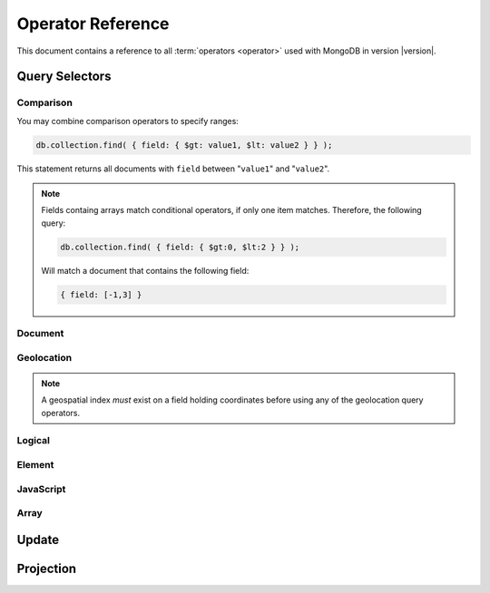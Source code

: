 ==================
Operator Reference
==================

.. default-domain:: mongodb
.. highlight:: javascript

This document contains a reference to all :term:`operators <operator>`
used with MongoDB in version |version|.

.. _query-selectors:

Query Selectors
---------------

Comparison
~~~~~~~~~~

.. operator:: $lt

   The :operator:`$lt` comparison operator provides the ability to select
   documents where a field is less than (e.g. "``<``") a value:

   .. code-block:: javascript

       db.collection.find( { field: { $lt: value } } );

   This query returns all documents in ``collection`` where a value
   of ``field`` is less than the specified "``value``".

.. operator:: $gt

   The :operator:`$gt` comparison operator provides the ability to select
   documents where a field is greater than (e.g. "``>``") a value:

   .. code-block:: javascript

      db.collection.find( { field: { $gt: value } } );

   This query returns all documents in ``collection`` where a value
   of ``field`` is greater than the specified "``value``".

   If "``field``" holds an array, only one value in the array needs to
   be greater than the specified "``value``" to produce a succesful
   match.

.. operator:: $lte

   The :operator:`$lte` comparison operator provides the ability to select
   documents where a field is less than or equal to (e.g. "``<=``") a
   value:

   .. code-block:: javascript

      db.collection.find( { field: { $lte: value } } );

   This query returns all documents in ``collection`` where the value
   of ``field`` less than or equal to the specified "``value``".

.. operator:: $gte

   The :operator:`$gte` comparison operator provides the ability to select
   documents where a field is greater than or equal to (e.g. "``>=``") a
   value:

   .. code-block:: javascript

      db.collection.find( { field: { $gte: value } } );

   This query returns all documents in ``collection`` where the value
   of ``field`` greater than or equal to the specified "``value``".

You may combine comparison operators to specify ranges:

.. code-block:: javascript

   db.collection.find( { field: { $gt: value1, $lt: value2 } } );

This statement returns all documents with ``field`` between
"``value1``" and "``value2``".

.. note::

   Fields containg arrays match conditional operators, if only one
   item matches. Therefore, the following query:

   .. code-block:: javascript

      db.collection.find( { field: { $gt:0, $lt:2 } } );

   Will match a document that contains the following field:

   .. code-block:: javascript

      { field: [-1,3] }

Document
~~~~~~~~

.. operator:: $all

   The :operator:`$all` operator matches a minimum set of elements that must
   be present in a document's ``field``, as in the following example:

   .. code-block:: javascript

      db.collection.find( { field: { $all: [ 1, 2 , 3 ] } } );

   This returns all documents in ``collection`` where the value of
   ``field`` is an array that is equivalent to or a superset of "``[
   1, 2, 3, ]``". The :operator:`$all` operator will not return any arrays
   that are subsets; for example, the above query matches "``{ field: [
   1, 2, 3, 4] }``" but not "``{ field: [ 2, 3 ] }``".

   .. note::

      In most cases, MongoDB does not treat arrays as sets. This
      operator provides a notable exception to this general approach

.. operator:: $exists

   The :operator:`$exists` operator tests documents for the existence
   of a field. The :operator:`$exists` operator accepts either true and
   false values. For example:

   .. code-block:: javascript

        db.collection.find( { field: { $exists: true } );

   returns all documents in ``collection`` that have ``field``, while:

   .. code-block:: javascript

      db.collection.find( { field: { $exists: false } );

   returns all documents in ``collection`` that do *not* have ``field``
   specified.

.. operator:: $ne

   The :operator:`$ne` operator returns documents where a field is not
   equal to the specified value. The following command:

   .. code-block:: javascript

      db.collection.find( { field: { $ne: 100 } } );

   returns all documents in ``collection`` with ``field`` that does not
   equal 100.

.. operator:: $in

   The :operator:`$in` operator allows you to specify a set of possible
   matches for any value. Consider the following form:

   .. code-block:: javascript

      db.collection.find( { field: { $in: array } } );

   Here, :operator:`$in` returns all documents in ``collection`` where
   ``field`` has a value included in ``array``. This is analogous to
   the ``IN`` modifier in SQL. For example:

   .. code-block:: javascript

      db.collection.find( { age: { $in: [ 1, 2, 3, 5, 7, 11 } } );

   returns all documents in ``collection`` with an "``age``" field
   that is *one* of the first six prime numbers, including all of the
   following documents:

   .. code-block:: javascript

      { age: 7 }
      { age: 11 }
      { age: 3 }

   When the field that :operator:`$in` inspects (i.e. ``age`` in the
   above example) is itself an array, only *one* of the values in the
   array must match *one* of the values in the :operator:`$in`
   array. Therefore, the following query:

   .. code-block:: javascript

      db.collection.find( { a: { $in: [1, 2] } } )

   will match both of the following documents:

   .. code-block:: javascript

      { a: [ 1, 3, 5, 7, 9 ] }
      { a: [ 0, 2, 4, 6, 8 ] }

.. operator:: $nin

   The :operator:`$nin` operator provides a "not in," as the inverse of
   :operator:`$in`. For example:

   .. code-block:: javascript

      db.collection.find( { age: { $nin: [ 3, 5, 7 } } );

   returns all documents in ``collection`` where the value of ``age``
   is *not* 3, 5, or 7.

.. _geolocation-operators:

Geolocation
~~~~~~~~~~~

.. note::

   A geospatial index *must* exist on a field holding coordinates
   before using any of the geolocation query operators.

.. operator:: $near

   The :operator:`$near` operator takes an argument, coordinates in
   the form of "``[x, y]``", and returns a list of objects sorted
   by distance from those coordinates. See the following example:

   .. code-block:: javascript

      db.collection.find( { location: { $near: [100,100] } } );

   This query will return 100 ordered records with a ``location``
   field in ``collection``. Specify a different limit using the
   :func:`limit()`, or another :ref:`geolocation operator
   <geolocation-operators>`, or a non-geospatial operator to limit the
   results of the query.

.. operator:: $maxDistance

   The :operator:`$maxDistance` operator specifies an upper bound to limit
   the results of a geolocation query. See below, where the
   :operator:`$maxDistance` operator narrows the results of the
   :operator:`$near` query:

   .. code-block:: javascript

      db.collection.find( { location: { $near: [100,100], $maxDistance: 10 } } );

   This query will return documents with ``location`` fields from
   ``collection`` that have values with a distance of 5 or fewer units
   from the point ``[100,100]``. :operator:`$near` returns results
   ordered by their distance from ``[100,100]``. This operation will
   return the first 100 results unless you modify the query with the
   :func:`limit()` method.

   Specify the value of the :operator:`$maxDistance` argument in the
   same units as the document coordinate system.

.. operator:: $within

   The :operator:`$within` operator allows you to select items that exist
   within a shape on a coordinate system. This operator uses the
   following syntax:

   .. code-block:: javascript

      db.collection.find( { location: { $within: { shape } } } );

   Replace ``{ shape }`` with a document that describes a shape. The
   :operator:`$within` command supports three shapes. These shapes and the
   relevant expressions follow:

   - Rectangles. Use the :operator:`$box` shape, consider the following
     variable and :operator:`$within` document:

     .. code-block:: javascript

        db.collection.find( { location: { $within: { $box: [[100,0], [120,100]] } } } );

     Here a box, "``[[100,120], [100,0]]``" describes the parameter
     for the query. As a minimum, you must specify the lower-left and
     upper-right corners of the box.

   - Circles. Specify circles in the following form:

     .. code-block:: javascript

        db.collection.find( { location: { $within: { $circle: [ center, radius } } } );

   - Polygons. Specify polygons with an array of points. See the
     following example:

     .. code-block:: javascript

        db.collection.find( { location: { $within: { $box: [[100,120], [100,100], [120,100], [240,200]] } } } );

     The last point of a polygon is implicitly connected to the first
     point.

   All shapes include the border of the shape as part of the shape,
   although this is subject to the imprecision of floating point
   numbers.

.. operator:: $uniqueDocs

   When using the :dbcommand:`geoNear`, if document contains more than
   one field with coordinate values, MongoDB will return the same
   document multiple times. When using the :operator:`$within`,
   however, MongoDB provides opposite behavior: if a document contains
   more than one field with coordinate values, MongoDB will only
   return the document once.

   The :operator:`$uniqueDocs` operator overrides these default
   behaviors.

   By specifying "``$uniqueDocs: false``" in a :operator:`$within`
   query, will cause the query to return a single document multiple
   times if there is more than one match.

   By contrast, if you specify "``uniqueDocs: true``" as an option to
   the a :dbcommand:`geoNear` command, then :dbcommand:`geoNear` only
   returns a single document even if there are multiple matches.

   You cannot specify :operator:`$uniqueDocs` with :operator:`$near`
   or haystack queries.

Logical
~~~~~~~

.. operator:: $or

   .. versionadded:: 1.6

   The :operator:`$or` operator provides a Boolean ``OR`` expression in
   queries. Use :operator:`$or` to match documents against two or more
   expressions. For example:

   .. code-block:: javascript

      db.collection.find( { $or [ { key1: value1 }, { key2: value2} ] } );

   returns all documents in ``collection`` that *either* have a
   ``key1`` field with ``value1`` *or* a ``key2`` field with ``value2``.

   You may specify a field and then use the :operator:`$or` operator to
   further narrow results. Consider the following:

   .. code-block:: javascript

      db.collection.find( { age: "19", $or [ { key1: value1 }, { key2: value2} ] } );

   This query returns all documents in ``collection`` with an ``age``
   field that has the value ``19``, and *either* a ``key1`` field with
   ``value1`` *or* a ``key2`` field with ``value2``.

   .. versionadded: 2.0
      You may nest :operator:`$or` operations; however, these
      expressions are not as efficiently optimized as top-level
      :operator:`$or` operations.

.. operator:: $nor

   The :operator:`$nor` operators provides a Boolean ``NOR`` expression in
   queries. :operator:`$nor` is the functional inverse of :operator:`$or`. Use
   :operator:`$nor` to exclude documents that have fields with specific
   values. For example:

   .. code-block:: javascript

      db.collection.find( { $nor [ { key1: value1 }, { key2: value2} ] } );

   returns all documents in ``collection`` that have *neither* a
   ``key1`` field with ``value1`` *nor* a ``key2`` field with
   ``value2``.

.. operator:: $and

   .. versionadded:: 2.0

   The :operator:`$and` operator provides a Boolean ``AND`` expression in
   queries. Use :operator:`$and` to return the documents that satisfy *all*
   included expressions. For example:

   .. code-block:: javascript

      db.collection.find( { $and [ { key1: value1 }, { key2: value2} ] } );

   returns all documents in ``collection`` that have *both* a
   ``key1`` field with ``value1`` *and* a ``key2`` field with
   ``value2``.

.. operator:: $not

   :operator:`$not` is a meta operator used to reverse the operation
   of a standard operator. If a document does not match a query statement,
   passing that query statement to the :operator:`$not` will return
   that document. The operation of :operator:`$not` is consistent with
   the behavior of other operators, but may yield unexpected results
   with some data types, like arrays.

   :operator:`$not` only affects *other operators*, and is unable to
   check fields and documents independently. Use :operator:`$ne` to
   test the contents of fields directly and :operator:`$nor` for
   logical disjunctions.

   Consider the following example of :operator:`$not`:

   .. code-block:: javascript

      db.collection.find( { field: { $not: { $type: 2 } } } );

   This query returns all documents in ``collection`` where ``field``
   is *not* a string, using the :operator:`$type` operator.

   .. note::

      The :operator:`$not` operator does not support operations with
      :operator:`$regex`.

      When using :operator:`$not`, pass all regular expressions using
      the native BSON type. For example, consider the following
      expression fragment  in Python, using the PyMongo driver:

      .. code-block:: python

        { "$not": re.compile("acme.*corp")}

   .. seealso:: The :operator:`$type` operator, used in the above example.

Element
~~~~~~~

.. operator:: $type

   The :operator:`$type` operator matches field values with a specific data
   type. :operator:`$type` operator allows you to narrow results based on any
   :term:`BSON` type. For example:

   .. code-block:: javascript

        db.collection.find( { field: { $type: 2 } } );

   returns all documents in ``collection`` where the value of
   ``field`` is a string. Consider the following chart for the
   available types and their corresponding numbers.

   =======================  ==========
   **Type**                 **Number**
   -----------------------  ----------
   Double                       1
   String                       2
   Object                       3
   Array                        4
   Binary data                  5
   Object id                    7
   Boolean                      8
   Date                         9
   Null                        10
   Regular Expression          11
   JavaScript                  13
   Symbol                      14
   JavaScript (with scope)     15
   32-bit integer              16
   Timestamp                   17
   64-bit integer              18
   Min key                    255
   Max key                    127
   =======================  ==========

.. operator:: $regex

   The :operator:`$regex` operator provides regular expression capabilities in
   queries. The following examples are equivalent:

   .. code-block:: javascript

      db.collection.find( { field: /acme.*corp/i } );
      db.collection.find( { field: { $regex: 'acme.*corp', $options: 'i' } } );

   These expressions match all documents in ``collection`` where the
   value of ``field`` matches the case-insensitive regular expression
   "``acme.*corp``".

   :operator:`$regex` uses "Perl Compatible Regular Expressions" (PCRE) as the
   matching engine. This provides four option flags:

   - ``i`` toggles case insensitivity, and allows all letters in the
     pattern to match upper and lower cases.

   - ``m`` toggles multiline regular expression. Without this option,
     all regular expression match within one line.

     If there are no newline characters (e.g. "``\n``") or no
     start/end of line construct, the ``m`` option has no effect.

   - ``x`` toggles an "extended" capability. When set,
     :operator:`$regex` ignores all white space characters unless
     escaped or included in a character class.

     Additionally, it ignores characters between an un-escaped ``#``
     character and the next new line, so that you may include comments
     in complicated patterns. This only applies to data characters;
     white space characters may never appear within special character
     sequences in a pattern.

     The ``x`` option does not affect the handling of the VT character
     (i.e. code 11.)

   - ``s`` allows the dot (e.g. "``.``") character to match all
     characters *including* newline characters.

     .. versionadded:: 1.9.0

   :option:`$regex` only provides the ``i` and ``m`` options in the
   short JavaScript syntax (i.e. "``/acme.*corp/i``"). To use "``x``
   and "``s``" you must use the ":operator:`$regex`" operator with the
   ":operator:`$options`" syntax.

   To combine a regular expression match with other operators, you
   need to specify the ":operator:`$regex`" operator. For example:

   .. code-block:: javascript

      db.collection.find( { field: $regex: /acme.*corp/i, $nin: [ 'acmeblahcorp' } );

   This expression returns all instances of ``field`` in
   ``collection`` that match the case insensitive regular expression
   "``acme.*corp``" that *don't* match "``acmeblahcorp``".

   :operator:`$regex` uses :term:`indexes <index>` only when the
   regular expression has an anchor for the beginning (i.e. "``^``")
   of a string. Additionally, while "``/^a/``", "``/^a.*/``", and
   "``/^a.*$/``" are equivalent, they have different performance
   characteristics. All of these expressions use an index if an
   appropriate index exists; however, "``/^a.*/``", and "``/^a.*$/``"
   are slower. "``/^a/``" can stop scanning after matching the prefix.

.. operator:: $mod

   The :operator:`$mod` operator performs a fast "modulo" query, to
   reduce the need for expensive :operator:`$where` operator in some
   cases. :operator:`$mod` performs a modulo operation on the value of
   a field, and returns all documents that with the specified remainder value. For
   example:

   .. code-block:: javascript

      db.collection.find( { field: { $mod: [ d, m ] } } );

   returns all documents in ``collection`` with a remainder of ``m``,
   with a divisor of ``d``. This replaces the following
   :operator:`$where` operation:

   .. code-block:: javascript

      db.collection.find( "field % d == m" );

JavaScript
~~~~~~~~~~

.. operator:: $where

   Use the :operator:`$where` operator to pass a string containing a
   JavaScript expression to the query system to provide greater
   flexibility with queries. Consider the following:

   .. code-block:: javascript

      db.collection.find( { $where: "this.a == this.b" } );

   .. warning::

      :operator:`$where` evaluates JavaScript and cannot take
      advantage of indexes.  Therefore, query performance improves
      when you express your query using the standard MongoDB operators
      (e.g., :operator:`$gt`, :operator:`$in`).

      In general, you should use :operator:`$where` only when you
      can't express your query using another operator.  If you must
      use :operator:`$where`, try to include at least one other
      standard query operator to filter the result set. Using
      :operator:`$where` alone requires a table scan.

Array
~~~~~

.. operator:: $size

   The :operator:`$size` operator matches any array with the number of
   elements specified by the arguement. For example:

   .. code-block:: javascript

      db.collection.find( { field: { $size: 2 } } );

   returns all documents in ``collection`` where ``field`` is an array
   with 2 or more elements. For instance, the above expression will
   return "``{ field: [ red, green ] }``" and "``{ field: [ apple,
   lime ] }``" but *not* "``{ field: fruit }``" or "``{ field: [
   orange, lemon, grapefruit ] }``". To match fields with only one
   element within an array use :operator:`$size` with a value of 1, as
   follows:

   .. code-block:: javascript

      db.collection.find( { field: { $size: 1 } } );

   :operator:`$size` does not accept ranges of values. To select
   documents based on fields with different numbers of elements,
   create a counter field that you increment when you add elements to
   a field.

   Queries cannot use indexes for the :operator:`$size` portion of a
   query, although the other portions of a query can use indexes if
   applicable.

.. operator:: $elemMatch

   .. versionadded:: 1.4

   The :operator:`$elemMatch` operator matches more than one component within
   an array element. For example,

   .. code-block:: javascript

      db.collection.find( { array: { $elemMatch: { value1: 1, value2: { $gt: 1 } } } } );

   returns all documents in ``collection`` where the array ``array``
   satisfies all of the conditions in the :operator:`$elemMatch`
   expression, or where the value of ``value1`` is 1 and the value of
   ``value2`` is greater than 1. Matching arrays must have one element
   that matches all specified criteria. Therefore, the following
   document would not match the above query:

   .. code-block:: javascript

      { array: [ { value1:1, value2:0 }, { value1:2, value2:2 } ] }

   while the following document would match this query:

   .. code-block:: javascript

      { array: [ { value1:1, value2:0 }, { value1:1, value2:2 } ] }

.. _update-operators:

Update
------

.. operator:: $set

  Use the :operator:`$set` operator to set a particular value. The
  :operator:`$set` operator requires the following syntax:

  .. code-block:: javascript

     db.collection.update( { field: value1 }, { $set: { field1: value2 } } );

  This statement updates in the document in ``collection`` where
  ``field`` matches ``value1`` by replacing the value of the field
  ``field1`` with "``value2``". This operator will add the specified
  field or fields if they do not exist in this document *or* replace
  the existing value of the specified field(s) if they already exist.

.. operator:: $unset

   The :operator:`$unset` operator deletes a particular field. Consider the
   following example:

   .. code-block:: javascript

      db.collection.update( { field: value1 }, { $unset: { field1: "" } } );

   The above example deletes ``field1`` in ``collection`` from
   documents where ``field`` has a value of ``value1``. The value of
   specified for the value of the field in the :operator:`$unset` statement
   (i.e. ``""`` above,) does not impact the operation.

   If documents match the initial query (e.g. "``{ field: value1 }``"
   above) but do not have the field specified in the :operator:`$unset`
   operation, (e.g. "``field1``") there the statement has no effect on
   the document.

.. operator:: $inc

   The :operator:`$inc` operator increments a value by a specified
   amount if field is present in the document. If the field does not
   exist, :operator:`$inc` sets field to the number value. For
   example:

   .. code-block:: javascript

      db.collection.update( { field: value }, { $inc: { field1: amount } } );

   In this example, for documents in ``collection`` where
   ``field`` has the value ``value``, the value of ``field1``
   increments by the value of ``amount``. The above operation only
   increments the *first* matching document *unless* you specify
   multi-update:

   .. code-block:: javascript

      db.collection.update( { age: 20 }, { $inc: { age: 1 } } );
      db.collection.update( { name: "John" }, { $inc: { age: 1 } } );

   In the first example all documents that have an ``age`` field with
   the value of ``20``, the operation increases ``age`` field by
   one. In the second example, in all documents where the ``name``
   field has a value of "``John``" the operation increases the value
   of the ``age`` field by one.

   :operator:`$inc` accepts positive and negative incremental amounts.

.. operator:: $push

   The :operator:`$push` operator appends a specified value to an array. For
   example:

   .. code-block:: javascript

      db.collection.update( { field: value }, { $push: { field: value1 } } );

   Here, :operator:`$push` appends ``value1`` to the array identified by
   ``value`` in ``field``. Be aware of the following behaviors:

   - If the field specified in the :operator:`$push` statement
     (e.g. "``{ $push: { field: value1 } }``") does not exist in the
     matched document, the operation adds a new array with the
     specified field and value (e.g. ``value1``) to the matched
     document.

   - The operation will fail if the field specified in the
     :operator:`$push` statement is *not* an array. :operator:`$push`
     does not fail when pushing a value to a non-existant field.

   - If ``value1`` is an array itself, :operator:`$push` appends the whole array as an
     element in the identified array. To add multiple items to an
     array, use :operator:`$pushAll`.

.. operator:: $pushAll

   The :operator:`$pushAll` operator is similar to the :operator:`$push` but
   adds the ability to append several values to an array at once.

   .. code-block:: javascript

      db.collection.update( { field: value }, { $pushAll: { field1: [ value1, value2, value3 ] } } );

   Here, :operator:`$pushAll` appends the values in "``[ value1, value2,
   value3 ]``" to the array in ``field1`` in the document
   matched by the statement ``{ field: value }`` in ``collection``.

   If you specify a single value, :operator:`$pushAll` will behave as
   :operator:`$push`.

.. operator:: $addToSet

   The :operator:`$addToSet` operator adds a value to an array only *if* the
   value is *not* in the array already. If the value *is* in the
   array, :operator:`$addToSet` returns without modifying the
   array. Otherwise, :operator:`$addToSet` behaves the same as
   :operator:`$push`. Consider the following example:

   .. code-block:: javascript

      db.collection.update( { field: value }, { $addToSet: { field: value1 } } );

   Here, :operator:`$addToSet` appends ``value1`` to the array stored in
   ``field``, *only if* ``value1`` is not already a member of this
   array.

.. operator:: $pop

   The :operator:`$pop` operator removes the first or last element of an
   array. Pass :operator:`$pop` a value of ``1``` to remove the last element
   in an array and a value of ``-1`` to remove the first element of an
   array. Consider the following syntax:

   .. code-block:: javascript

      db.collection.update( {field: value }, { $pop: { field: 1 } } );

   This operation removes the last item of the array in ``field``  in
   the document that matches the query statement "``{ field: value
   }``". The following example removes the *first* item of the same
   array:

   .. code-block:: javascript

      db.collection.update( {field: value }, { $pop: { field: -1 } } );

   Be aware of the following :operator:`$pop` behaviors:

   - The :operator:`$pop` operation fails if ``field`` is not an
     array.

   - :operator:`$pop` will successfully remove the last item in an
     array. ``field`` will then hold an empty array.

   .. versionadded:: 1.1

.. operator:: $pull

   The :operator:`$pull` operator removes all instances of a value
   from an existing array. Consider the following example:

   .. code-block:: javascript

      db.collection.update( { field: value }, { $pull: { field: value1 } } );

   :operator:`$pull` removes the value ``value1`` from the array in ``field``,
   in the document that matches the query statement "``{ field: valppppue
   }``" in ``collection``. If ``value1`` existed multiple times in the
   ``field`` array, :operator:`pull` would remove all instances of
   ``value1`` in this array.

.. operator:: $pullAll

   The :operator:`$pullAll` operator removes multiple values from an existing
   array. :operator:`$pullAll` provides the inverse operation of the
   :operator:`$pushAll` operator. Consider the following example:

   .. code-block:: javascript

      db.collection.update( { field: value }, { $pullAll: { field1: [ value1, value2, value3 ] } } );

   Here, :operator:`$pullAll` removes "``[ value1, value2, value3 ]``" from
   the array in ``field1``, in the document that matches the
   query statement "``{ field: value }``" in ``collection``.

.. operator:: $rename

  The :operator:`$rename` operator changes the name of a field. Consider the
  following example:

  .. code-block:: javascript

     db.collection.update( { field: value }, { $rename: { old_field: new_field  } } );

  Here, the :operator:`$rename` operator changes the name of the ``old_field``
  field to ``new_field``, in the document that matches the query "``{
  field: value }``" in ``collection``.

  The :operator:`$rename` operator will expand arrays and
  sub-documents to find a match for field names (e.g. "``old_field``"
  in the example above.)

   .. versionadded:: 1.7.2

.. operator:: $bit

   The :operator:`$bit` operator performs a bitwise update of a field. Only
   use this with integer fields. For example:

   .. code-block:: javascript

      db.collection.update( { field: 1 }, { $bit: { field: { and: 5 } } } );

   Here, the :operator:`$bit` operator updates the integer value of the field
   named ``field`` with a bitwise "``and: 5``" operation. This
   operator only works with number types.

.. operator:: $atomic

   In multi-update mode, it's possible to specify an
   :operator:`$atomic` "operator" that allows you to **isolate** some
   updates from each other within this operation. Consider the
   following example:

   .. code-block:: javascript

      db.foo.update( { field1 : 1 , $atomic : 1 }, { $inc : { field2 : 1 } } ,  false , true )

   Without the :operator:`$atomic` operator, multi-updates will allow
   other operations to interleave with this updates. If these
   interleaved operations contain writes, the update operation may
   produce unexpected results. By specifying :operator:`$atomic` you
   can garuentee isolation for the entire multi-update.

   .. seealso:: See :func:`update()` for more information about the
      :func:`update()` function.

.. _projection-operators:

Projection
----------

.. operator:: $slice

   The :operator:`$slice` operator controls the number of items of an array
   that a query returns. Consider the following prototype query:

   .. code-block:: javascript

      db.collection.find( { field: value }, { array: {$slice: count } } );

   This operation selects the document ``collection`` identified by a
   field named ``field`` that holds "``value``" and returns the number
   of elements specified by the value of "``count``" from the array
   stored in the "``array``" field. If ``count`` has a value greater
   than the number of elements in ``array`` the query returns all
   elements of the array.

   :operator:`$slice` accepts arguments in a number of formats,
   including negative values and arrays. Consider the following
   examples:

   .. code-block:: javascript

      db.posts.find( {}, { comments: { $slice: 5 } } )

   Here, :operator:`$slice` selects the first five items in an array
   in the ``comments`` field.

   .. code-block:: javascript

      db.posts.find( {}, { comments: { $slice: -5 } } )

   This operation returns the last five items in array.

   The following examples specify an array as an argument to
   slice. Arrays take the form of "``[ skip , limit ]``", where the
   first value indicates the number of items in the array to skip and
   the second value indicates the number of items to return.

   .. code-block:: javascript

      db.posts.find( {}, { comments: { $slice: [ 20, 10 ] } } )

   Here, the query will only return 10 items, after skipping the first
   20 items of that array.

   .. code-block:: javascript

      db.posts.find( {}, { comments: { $slice: [ -20, 10 ] } } )

   This operation returns 10 items as well, beginning with the item
   that is 20th from the last item of the array.
